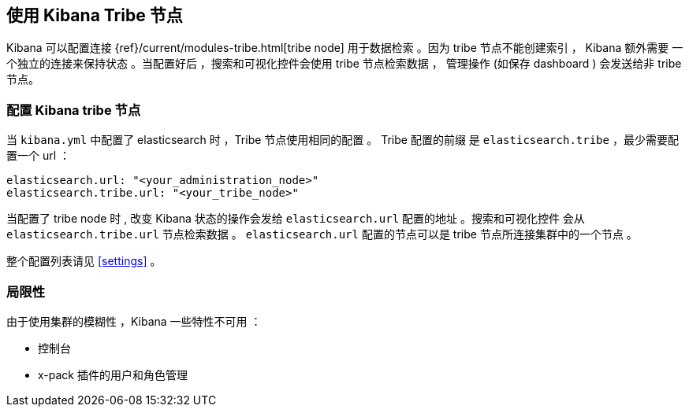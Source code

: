 [[tribe]]
== 使用 Kibana Tribe 节点

Kibana 可以配置连接 {ref}/current/modules-tribe.html[tribe node] 用于数据检索 。因为 tribe 节点不能创建索引 ， Kibana 额外需要
一个独立的连接来保持状态 。当配置好后 ，搜索和可视化控件会使用 tribe 节点检索数据 ，
管理操作 (如保存 dashboard )  会发送给非 tribe 节点。

[float]
[[tribe-configuration]]
=== 配置 Kibana tribe 节点

当 `kibana.yml` 中配置了 elasticsearch 时 ，Tribe 节点使用相同的配置 。 Tribe 配置的前缀
是 `elasticsearch.tribe` ，最少需要配置一个 url ：
[source,text]
----
elasticsearch.url: "<your_administration_node>"
elasticsearch.tribe.url: "<your_tribe_node>"
----

当配置了 tribe node 时 , 改变 Kibana 状态的操作会发给 `elasticsearch.url` 配置的地址 。搜索和可视化控件
会从 `elasticsearch.tribe.url` 节点检索数据 。 `elasticsearch.url` 配置的节点可以是 tribe 节点所连接集群中的一个节点 。

整个配置列表请见 <<settings>> 。

[float]
[[tribe-limitations]]
=== 局限性

由于使用集群的模糊性 ，Kibana 一些特性不可用 ：

* 控制台
* x-pack 插件的用户和角色管理
